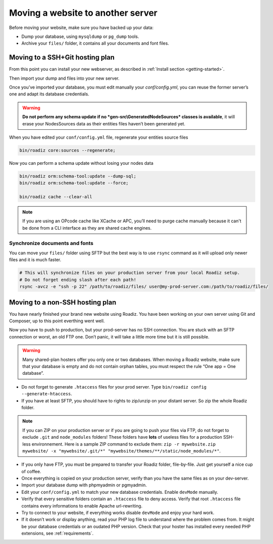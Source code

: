 .. _moving:

Moving a website to another server
==================================

Before moving your website, make sure you have backed up your data:

* Dump your database, using ``mysqldump`` or ``pg_dump`` tools.
* Archive your ``files/`` folder, it contains all your documents and font files.

Moving to a SSH+Git hosting plan
--------------------------------

From this point you can install your new webserver, as described in :ref:`Install section <getting-started>`.

Then import your dump and files into your new server.

Once you’ve imported your database, you must edit manually your `conf/config.yml`,
you can reuse the former server’s one and adapt its database credentials.

.. warning::
    **Do not perform any schema update if no *gen-src\\GeneratedNodeSources* classes is available**,
    it will erase your NodesSources data as their entities files haven’t been generated yet.

When you have edited your ``conf/config.yml`` file, regenerate your entities source files

.. code-block:: bash

    bin/roadiz core:sources --regenerate;

Now you can perform a schema update without losing your nodes data

.. code-block:: bash

    bin/roadiz orm:schema-tool:update --dump-sql;
    bin/roadiz orm:schema-tool:update --force;

    bin/roadiz cache --clear-all

.. note::
    If you are using an OPcode cache like XCache or APC, you’ll need to purge cache manually
    because it can't be done from a CLI interface as they are shared cache engines.

Synchronize documents and fonts
^^^^^^^^^^^^^^^^^^^^^^^^^^^^^^^

You can move your ``files/`` folder using SFTP but the best way is to use ``rsync`` command
as it will upload only newer files and it is much faster.

.. code-block:: bash

    # This will synchronize files on your production server from your local Roadiz setup.
    # Do not forget ending slash after each path!
    rsync -avcz -e "ssh -p 22" /path/to/roadiz/files/ user@my-prod-server.com:/path/to/roadiz/files/



Moving to a non-SSH hosting plan
--------------------------------

You have nearly finished your brand new website using Roadiz. You have been working on your own
server using Git and Composer, up to this point everthing went well.

Now you have to push to production, but your prod-server has no SSH connection. You are stuck with
an SFTP connection or worst, an old FTP one. Don’t panic, it will take a little more time but it is still possible.

.. warning::
    Many shared-plan hosters offer you only one or two databases. When moving a Roadiz website, make sure
    that your database is empty and do not contain orphan tables, you must respect the rule “One app = One database”.

* Do not forget to generate ``.htaccess`` files for your prod server. Type ``bin/roadiz config --generate-htaccess``.
* If you have at least SFTP, you should have to rights to zip/unzip on your distant server. So zip the whole Roadiz folder.

.. note::
    If you can ZIP on your production server or if you are going to push your files via FTP,
    do not forget to exclude ``.git`` and ``node_modules`` folders! These folders have **lots** of useless files
    for a production SSH-less environnement.
    Here is a sample ZIP command to exclude them: ``zip -r mywebsite.zip mywebsite/ -x "mywebsite/.git/*" "mywebsite/themes/**/static/node_modules/*"``.

* If you only have FTP, you must be prepared to transfer your Roadiz folder, file-by-file. Just get yourself a nice cup of coffee.
* Once everything is copied on your production server, verify than you have the same files as on your dev-server.
* Import your database dump with phpmyadmin or pgmyadmin.
* Edit your ``conf/config.yml`` to match your new database credentials. Enable ``devMode`` manually.
* Verify that every sensitive folders contain an ``.htaccess`` file to deny access. Verify that root ``.htaccess`` file contains every informations to enable Apache url-rewriting.
* Try to connect to your website, if everything works disable ``devMode`` and enjoy your hard work.
* If it doesn’t work or display anything, read your PHP log file to understand where the problem comes from. It might be your database credentials or an oudated PHP version. Check that your hoster has installed every needed PHP extensions, see :ref:`requirements`.
